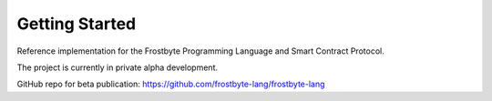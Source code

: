 Getting Started
===============

Reference implementation for the Frostbyte Programming Language and Smart Contract Protocol.

The project is currently in private alpha development.

GitHub repo for beta publication: https://github.com/frostbyte-lang/frostbyte-lang
